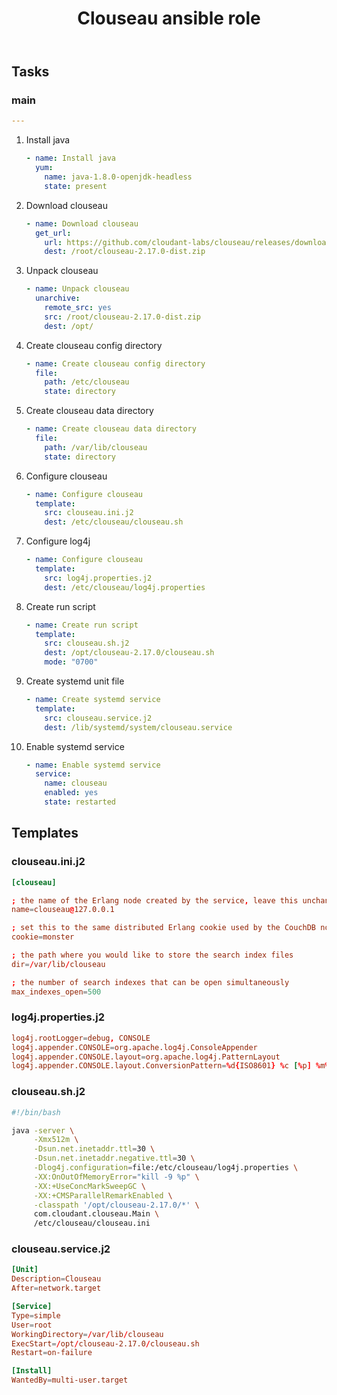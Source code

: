 #+TITLE: Clouseau ansible role

** Tasks
*** main

#+BEGIN_SRC yaml :tangle ansible/tasks/main.yml
---
#+END_SRC

**** Install java

#+BEGIN_SRC yaml :tangle ansible/tasks/main.yml
- name: Install java
  yum:
    name: java-1.8.0-openjdk-headless
    state: present
#+END_SRC

**** Download clouseau

#+BEGIN_SRC yaml :tangle ansible/tasks/main.yml
- name: Download clouseau
  get_url:
    url: https://github.com/cloudant-labs/clouseau/releases/download/2.17.0/clouseau-2.17.0-dist.zip
    dest: /root/clouseau-2.17.0-dist.zip
#+END_SRC

**** Unpack clouseau

#+BEGIN_SRC yaml :tangle ansible/tasks/main.yml
- name: Unpack clouseau
  unarchive:
    remote_src: yes
    src: /root/clouseau-2.17.0-dist.zip
    dest: /opt/
#+END_SRC

**** Create clouseau config directory

#+BEGIN_SRC yaml :tangle ansible/tasks/main.yml
- name: Create clouseau config directory
  file:
    path: /etc/clouseau
    state: directory
#+END_SRC

**** Create clouseau data directory

#+BEGIN_SRC yaml :tangle ansible/tasks/main.yml
- name: Create clouseau data directory
  file:
    path: /var/lib/clouseau
    state: directory
#+END_SRC

**** Configure clouseau

#+BEGIN_SRC yaml :tangle ansible/tasks/main.yml
- name: Configure clouseau
  template:
    src: clouseau.ini.j2
    dest: /etc/clouseau/clouseau.sh
#+END_SRC

**** Configure log4j

#+BEGIN_SRC yaml :tangle ansible/tasks/main.yml
- name: Configure clouseau
  template:
    src: log4j.properties.j2
    dest: /etc/clouseau/log4j.properties
#+END_SRC

**** Create run script

#+BEGIN_SRC yaml :tangle ansible/tasks/main.yml
- name: Create run script
  template:
    src: clouseau.sh.j2
    dest: /opt/clouseau-2.17.0/clouseau.sh
    mode: "0700"
#+END_SRC

**** Create systemd unit file

#+BEGIN_SRC yaml :tangle ansible/tasks/main.yml
- name: Create systemd service
  template:
    src: clouseau.service.j2
    dest: /lib/systemd/system/clouseau.service
#+END_SRC

**** Enable systemd service

#+BEGIN_SRC yaml :tangle ansible/tasks/main.yml
- name: Enable systemd service
  service:
    name: clouseau
    enabled: yes
    state: restarted
#+END_SRC

** Templates
*** clouseau.ini.j2

#+BEGIN_SRC conf :tangle ansible/templates/clouseau.ini.j2
[clouseau]

; the name of the Erlang node created by the service, leave this unchanged
name=clouseau@127.0.0.1

; set this to the same distributed Erlang cookie used by the CouchDB nodes
cookie=monster

; the path where you would like to store the search index files
dir=/var/lib/clouseau

; the number of search indexes that can be open simultaneously
max_indexes_open=500
#+END_SRC

*** log4j.properties.j2

#+BEGIN_SRC conf :tangle ansible/templates/log4j.properties.j2
log4j.rootLogger=debug, CONSOLE
log4j.appender.CONSOLE=org.apache.log4j.ConsoleAppender
log4j.appender.CONSOLE.layout=org.apache.log4j.PatternLayout
log4j.appender.CONSOLE.layout.ConversionPattern=%d{ISO8601} %c [%p] %m%n
#+END_SRC

*** clouseau.sh.j2

#+BEGIN_SRC sh :tangle ansible/templates/clouseau.sh.j2
#!/bin/bash

java -server \
     -Xmx512m \
     -Dsun.net.inetaddr.ttl=30 \
     -Dsun.net.inetaddr.negative.ttl=30 \
     -Dlog4j.configuration=file:/etc/clouseau/log4j.properties \
     -XX:OnOutOfMemoryError="kill -9 %p" \
     -XX:+UseConcMarkSweepGC \
     -XX:+CMSParallelRemarkEnabled \
     -classpath '/opt/clouseau-2.17.0/*' \
     com.cloudant.clouseau.Main \
     /etc/clouseau/clouseau.ini
#+END_SRC

*** clouseau.service.j2

#+BEGIN_SRC conf :tangle ansible/templates/clouseau.service.j2
[Unit]
Description=Clouseau
After=network.target

[Service]
Type=simple
User=root
WorkingDirectory=/var/lib/clouseau
ExecStart=/opt/clouseau-2.17.0/clouseau.sh
Restart=on-failure

[Install]
WantedBy=multi-user.target
#+END_SRC


